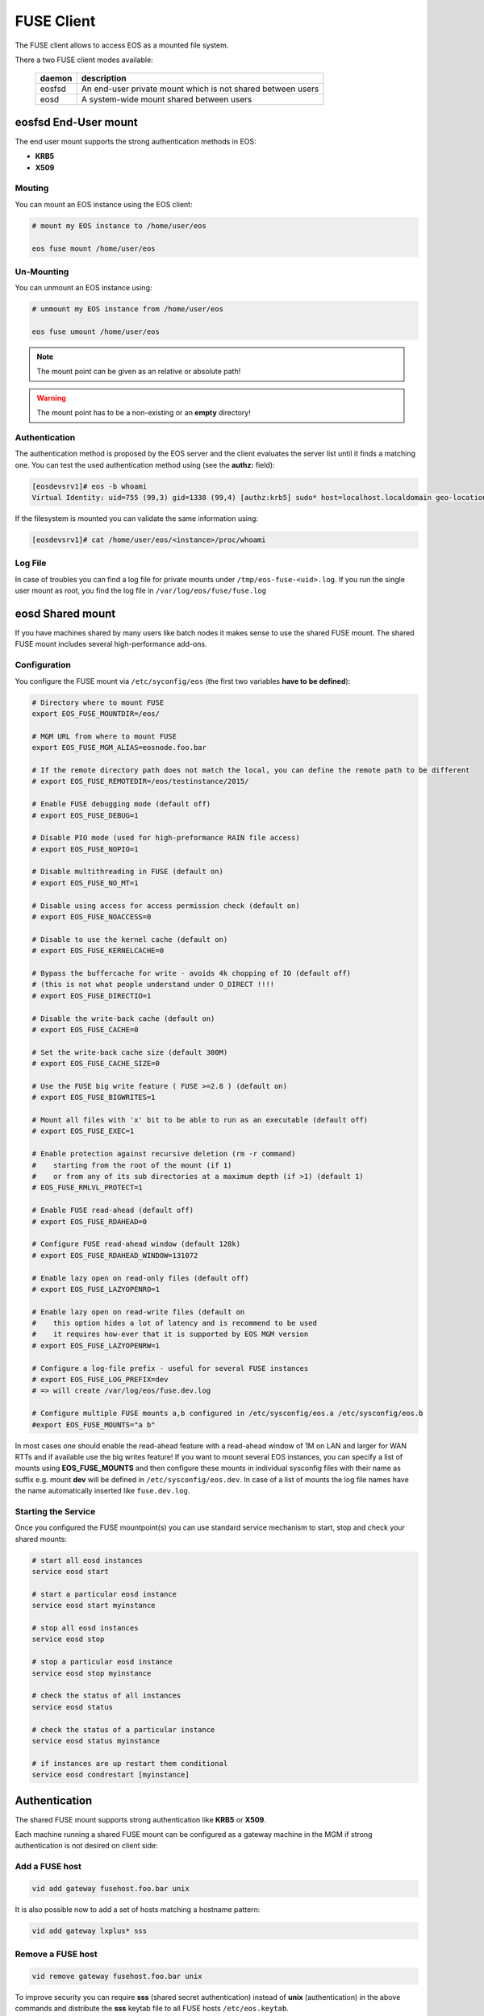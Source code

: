 .. highlight:: rst

.. index::
   pair: Mounting EOS; FUSE


FUSE Client
===========

The FUSE client allows to access EOS as a mounted file system.

There a two FUSE client modes available:

.. epigraph::

   ========= ===================================================================
   daemon    description
   ========= ===================================================================
   eosfsd    An end-user private mount which is not shared between users 
   eosd      A system-wide mount shared between users
   ========= ===================================================================


**eosfsd** End-User mount
-------------------------
The end user mount supports the strong authentication methods in EOS:

* **KRB5**
* **X509**

Mouting
+++++++

You can mount an EOS instance using the EOS client:

.. code-block:: bash

   # mount my EOS instance to /home/user/eos

   eos fuse mount /home/user/eos

Un-Mounting
+++++++++++

You can unmount an EOS instance using:

.. code-block:: bash
  
   # unmount my EOS instance from /home/user/eos
    
   eos fuse umount /home/user/eos

.. note::
   
   The mount point can be given as an relative or absolute path!

.. warning::

   The mount point has to be a non-existing or an **empty** directory!

Authentication
++++++++++++++

The authentication method is proposed by the EOS server and the client evaluates
the server list until it finds a matching one. You can test the used authentication 
method using (see the **authz:** field):

.. code-block:: bash

   [eosdevsrv1]# eos -b whoami
   Virtual Identity: uid=755 (99,3) gid=1338 (99,4) [authz:krb5] sudo* host=localhost.localdomain geo-location=513

If the filesystem is mounted you can validate the same information using:

.. code-block:: bash

   [eosdevsrv1]# cat /home/user/eos/<instance>/proc/whoami

Log File
++++++++

In case of troubles you can find a log file for private mounts under ``/tmp/eos-fuse-<uid>.log``. If you run the single user
mount as root, you find the log file in ``/var/log/eos/fuse/fuse.log``

**eosd** Shared mount
---------------------
If you have machines shared by many users like batch nodes it makes sense to use 
the shared FUSE mount. The shared FUSE mount includes several high-performance add-ons.

Configuration
+++++++++++++

You configure the FUSE mount via ``/etc/syconfig/eos`` (the first two variables **have to be defined**):

.. code-block:: bash

   # Directory where to mount FUSE
   export EOS_FUSE_MOUNTDIR=/eos/

   # MGM URL from where to mount FUSE
   export EOS_FUSE_MGM_ALIAS=eosnode.foo.bar

   # If the remote directory path does not match the local, you can define the remote path to be different
   # export EOS_FUSE_REMOTEDIR=/eos/testinstance/2015/

   # Enable FUSE debugging mode (default off)
   # export EOS_FUSE_DEBUG=1

   # Disable PIO mode (used for high-preformance RAIN file access)
   # export EOS_FUSE_NOPIO=1

   # Disable multithreading in FUSE (default on)
   # export EOS_FUSE_NO_MT=1
 
   # Disable using access for access permission check (default on)
   # export EOS_FUSE_NOACCESS=0

   # Disable to use the kernel cache (default on)
   # export EOS_FUSE_KERNELCACHE=0

   # Bypass the buffercache for write - avoids 4k chopping of IO (default off)
   # (this is not what people understand under O_DIRECT !!!!
   # export EOS_FUSE_DIRECTIO=1

   # Disable the write-back cache (default on)
   # export EOS_FUSE_CACHE=0
  
   # Set the write-back cache size (default 300M) 
   # export EOS_FUSE_CACHE_SIZE=0

   # Use the FUSE big write feature ( FUSE >=2.8 ) (default on)
   # export EOS_FUSE_BIGWRITES=1

   # Mount all files with 'x' bit to be able to run as an executable (default off)  
   # export EOS_FUSE_EXEC=1
    
   # Enable protection against recursive deletion (rm -r command) 
   #    starting from the root of the mount (if 1)
   #    or from any of its sub directories at a maximum depth (if >1) (default 1)
   # EOS_FUSE_RMLVL_PROTECT=1

   # Enable FUSE read-ahead (default off)
   # export EOS_FUSE_RDAHEAD=0

   # Configure FUSE read-ahead window (default 128k)
   # export EOS_FUSE_RDAHEAD_WINDOW=131072

   # Enable lazy open on read-only files (default off)
   # export EOS_FUSE_LAZYOPENRO=1

   # Enable lazy open on read-write files (default on
   #    this option hides a lot of latency and is recommend to be used
   #    it requires how-ever that it is supported by EOS MGM version
   # export EOS_FUSE_LAZYOPENRW=1   
 
   # Configure a log-file prefix - useful for several FUSE instances
   # export EOS_FUSE_LOG_PREFIX=dev
   # => will create /var/log/eos/fuse.dev.log

   # Configure multiple FUSE mounts a,b configured in /etc/sysconfig/eos.a /etc/sysconfig/eos.b
   #export EOS_FUSE_MOUNTS="a b"


In most cases one should enable the read-ahead feature with a read-ahead window of 1M on LAN and larger for WAN RTTs and if available use the big writes feature!
If you want to mount several EOS instances, you can specify a list of mounts using **EOS_FUSE_MOUNTS** and then configure these mounts in individual sysconfig files 
with their name as suffix e.g. mount **dev** will be defined in ``/etc/sysconfig/eos.dev``. In case of a list of mounts the log file names have the name automatically inserted like ``fuse.dev.log``.

Starting the Service
++++++++++++++++++++
Once you configured the FUSE mountpoint(s) you can use standard service mechanism to start, stop and check your shared mounts:

.. code-block:: bash

   # start all eosd instances
   service eosd start

   # start a particular eosd instance 
   service eosd start myinstance

   # stop all eosd instances
   service eosd stop 

   # stop a particular eosd instance
   service eosd stop myinstance

   # check the status of all instances
   service eosd status
   
   # check the status of a particular instance
   service eosd status myinstance

   # if instances are up restart them conditional
   service eosd condrestart [myinstance]
    
Authentication
--------------
The shared FUSE mount supports strong authentication like **KRB5** or **X509**.

Each machine running a shared FUSE mount can be
configured as a gateway machine in the MGM if strong authentication is not desired on client side:

Add a FUSE host
+++++++++++++++

.. code-block:: bash

   vid add gateway fusehost.foo.bar unix

It is also possible now to add a set of hosts matching a hostname pattern:

.. code-block:: bash

   vid add gateway lxplus* sss

Remove a FUSE host
++++++++++++++++++

.. code-block:: bash

   vid remove gateway fusehost.foo.bar unix

To improve security you can require **sss** (shared secret authentication) instead 
of **unix** (authentication) in the above commands 
and distribute the **sss** keytab file to all FUSE hosts ``/etc/eos.keytab``.

**mount** and autofs support
++++++++++++++++++++++++++++
If you have a defined FUSE instances and can manage them with the eosd service scripts, you use a mount wrapper to define mounts in /etc/fstab or mount manually. 

.. note::

   You should make sure that you don't have **eosd** as a persistent service:
   /sbin/chkconfig --del eos

To mount **myinstance** to the local directory ``/eos/myinstance`` you can write:

.. code-block:: bash

   # mount
   mount -t eos myinstance /eos/myinstance

   # umount
   umount /eos/myinstance

To define a FUSE mount in ``/etc/fstab`` you add for example:

.. code-block:: bash

   myinstance  /eos/myinstance defaults 0 0 

If you want to use **autofs**, you have to create a file ``/etc/auto.eos`` :

.. code-block:: bash

   myinstance -fstype=eos :myinstance

.. note::

   Enable **autofs** with ``service autofs start``   



 
